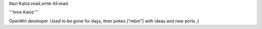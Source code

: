 #acl Kaloz:read,write All:read

'''Imre Kaloz'''

OpenWrt developer. Used to be gone for days, then pokes ["mbm"] with ideas
and new ports ;)

